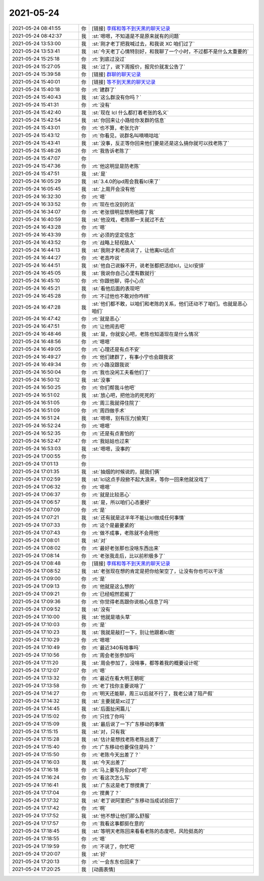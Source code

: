 2021-05-24
-------------

.. list-table::
   :widths: 25, 1, 60

   * - 2021-05-24 08:41:55
     - 你
     - [链接] `李辉和等不到天黑的聊天记录 <https://support.weixin.qq.com/cgi-bin/mmsupport-bin/readtemplate?t=page/favorite_record__w_unsupport>`_
   * - 2021-05-24 08:42:37
     - 我
     - :st:`嗯嗯，不知道是不是原来就有的问题`
   * - 2021-05-24 13:53:00
     - 我
     - :st:`刚才老丁把我喊过去，和我说 XC 咱们过了`
   * - 2021-05-24 13:53:41
     - 我
     - :st:`今天老丁心情特别好，和我聊了一个小时，不过都不是什么太重要的`
   * - 2021-05-24 15:25:18
     - 你
     - :rt:`到底过没过`
   * - 2021-05-24 15:27:05
     - 我
     - :st:`过了，说下周报价，报完价就发公告了`
   * - 2021-05-24 15:39:58
     - 你
     - [链接] `群聊的聊天记录 <https://support.weixin.qq.com/cgi-bin/mmsupport-bin/readtemplate?t=page/favorite_record__w_unsupport>`_
   * - 2021-05-24 15:40:01
     - 你
     - [链接] `等不到天黑的聊天记录 <https://support.weixin.qq.com/cgi-bin/mmsupport-bin/readtemplate?t=page/favorite_record__w_unsupport>`_
   * - 2021-05-24 15:40:18
     - 你
     - :rt:`建群了`
   * - 2021-05-24 15:40:43
     - 我
     - :st:`这么群没有你吗？`
   * - 2021-05-24 15:41:31
     - 你
     - :rt:`没有`
   * - 2021-05-24 15:42:40
     - 我
     - :st:`现在 lcl 什么都打着老张的名义`
   * - 2021-05-24 15:42:54
     - 我
     - :st:`你回来让小路给你发群的信息`
   * - 2021-05-24 15:43:01
     - 你
     - :rt:`也不算，老张允许`
   * - 2021-05-24 15:43:12
     - 你
     - :rt:`你看见，说群名叫嘀嘀咕咕`
   * - 2021-05-24 15:43:41
     - 我
     - :st:`没事，反正等你回来他们要是还是这么搞你就可以找老陈了`
   * - 2021-05-24 15:46:26
     - 你
     - :rt:`我告诉老陈了`
   * - 2021-05-24 15:47:07
     - 你
     - .. image:: /images/383540.jpg
          :width: 100px
   * - 2021-05-24 15:47:36
     - 你
     - :rt:`他这明显是防老陈`
   * - 2021-05-24 15:47:51
     - 我
     - :st:`是`
   * - 2021-05-24 16:05:29
     - 我
     - :st:`3.4.0的ipd周会我看lcl来了`
   * - 2021-05-24 16:05:45
     - 我
     - :st:`上周开会没有他`
   * - 2021-05-24 16:32:30
     - 你
     - :rt:`嗯`
   * - 2021-05-24 16:33:52
     - 你
     - :rt:`现在也没别的法`
   * - 2021-05-24 16:34:07
     - 你
     - :rt:`老张很明显想用他踢了我`
   * - 2021-05-24 16:40:59
     - 我
     - :st:`他没戏，老陈那一关就过不去`
   * - 2021-05-24 16:43:28
     - 你
     - :rt:`嗯`
   * - 2021-05-24 16:43:39
     - 你
     - :rt:`必须的坚定信念`
   * - 2021-05-24 16:43:52
     - 你
     - :rt:`战略上轻视敌人`
   * - 2021-05-24 16:44:13
     - 我
     - :st:`我刚才和老高说了，让他离lcl远点`
   * - 2021-05-24 16:44:27
     - 你
     - :rt:`老高咋说`
   * - 2021-05-24 16:44:51
     - 我
     - :st:`他自己说躲不开，说老张都把活给lcl，让lcl安排`
   * - 2021-05-24 16:45:05
     - 我
     - :st:`我说你自己心里有数就行`
   * - 2021-05-24 16:45:10
     - 你
     - :rt:`你跟他聊，得小心点`
   * - 2021-05-24 16:45:21
     - 我
     - :st:`看他后面的表现吧`
   * - 2021-05-24 16:45:28
     - 你
     - :rt:`不过他也不敢对你咋样`
   * - 2021-05-24 16:47:28
     - 我
     - :st:`他们都不敢，以咱们和老陈的关系，他们还动不了咱们。也就是恶心咱们`
   * - 2021-05-24 16:47:42
     - 你
     - :rt:`就是恶心`
   * - 2021-05-24 16:47:51
     - 你
     - :rt:`让他闹去吧`
   * - 2021-05-24 16:48:46
     - 我
     - :st:`是，你就安心吧，老陈也知道现在是什么情况`
   * - 2021-05-24 16:48:56
     - 你
     - :rt:`嗯嗯`
   * - 2021-05-24 16:49:05
     - 你
     - :rt:`心理还是有点不安`
   * - 2021-05-24 16:49:27
     - 你
     - :rt:`他们建群了，有事小宁也会跟我说`
   * - 2021-05-24 16:49:34
     - 你
     - :rt:`小路没跟我说`
   * - 2021-05-24 16:50:04
     - 你
     - :rt:`我也没闲工夫看他们了`
   * - 2021-05-24 16:50:12
     - 我
     - :st:`没事`
   * - 2021-05-24 16:50:25
     - 你
     - :rt:`你们帮我斗他吧`
   * - 2021-05-24 16:51:02
     - 我
     - :st:`放心吧，把他治的死死的`
   * - 2021-05-24 16:51:05
     - 你
     - :rt:`周三我就得住院了`
   * - 2021-05-24 16:51:09
     - 你
     - :rt:`周四做手术`
   * - 2021-05-24 16:51:24
     - 我
     - :st:`嗯嗯，别有压力[偷笑]`
   * - 2021-05-24 16:52:24
     - 你
     - :rt:`嗯嗯`
   * - 2021-05-24 16:52:35
     - 你
     - :rt:`还是有点害怕的`
   * - 2021-05-24 16:52:47
     - 你
     - :rt:`我姑姑也过来`
   * - 2021-05-24 16:53:03
     - 我
     - :st:`嗯嗯，没事的`
   * - 2021-05-24 17:00:55
     - 你
     - .. raw:: html
       
          <audio controls="controls"><source src="_static/mp3/383578.mp3" type="audio/mpeg" />不能播放语音</audio>
   * - 2021-05-24 17:01:13
     - 你
     - .. raw:: html
       
          <audio controls="controls"><source src="_static/mp3/383579.mp3" type="audio/mpeg" />不能播放语音</audio>
   * - 2021-05-24 17:01:35
     - 我
     - :st:`抽烟的时候说的，就我们俩`
   * - 2021-05-24 17:02:59
     - 我
     - :st:`lcl这点手段掀不起大浪来，等你一回来他就没戏了`
   * - 2021-05-24 17:06:32
     - 你
     - :rt:`嗯嗯`
   * - 2021-05-24 17:06:37
     - 你
     - :rt:`就是比较恶心`
   * - 2021-05-24 17:06:57
     - 我
     - :st:`是，所以咱们心态要好`
   * - 2021-05-24 17:07:09
     - 你
     - :rt:`是`
   * - 2021-05-24 17:07:21
     - 我
     - :st:`还有就是这半年不能让lcl做成任何事情`
   * - 2021-05-24 17:07:33
     - 你
     - :rt:`这个是最要紧的`
   * - 2021-05-24 17:07:43
     - 你
     - :rt:`做不成事，老陈就不会用他`
   * - 2021-05-24 17:08:01
     - 我
     - :st:`对`
   * - 2021-05-24 17:08:02
     - 你
     - :rt:`最好老张那也没啥东西出来`
   * - 2021-05-24 17:08:14
     - 你
     - :rt:`老张我走后，比以前积极多了`
   * - 2021-05-24 17:08:48
     - 你
     - [链接] `李辉和等不到天黑的聊天记录 <https://support.weixin.qq.com/cgi-bin/mmsupport-bin/readtemplate?t=page/favorite_record__w_unsupport>`_
   * - 2021-05-24 17:08:52
     - 我
     - :st:`老张现在想的肯定是把你给架空了，让没有你也可以干活`
   * - 2021-05-24 17:09:00
     - 你
     - :rt:`是`
   * - 2021-05-24 17:09:13
     - 你
     - :rt:`他就是这么想的`
   * - 2021-05-24 17:09:21
     - 你
     - :rt:`已经昭然若揭了`
   * - 2021-05-24 17:09:36
     - 你
     - :rt:`你觉得老高跟你说核心信息了吗`
   * - 2021-05-24 17:09:52
     - 我
     - :st:`没有`
   * - 2021-05-24 17:10:00
     - 我
     - :st:`他就是墙头草`
   * - 2021-05-24 17:10:03
     - 你
     - :rt:`是`
   * - 2021-05-24 17:10:23
     - 我
     - :st:`我就是敲打一下，别让他跟着lcl跑`
   * - 2021-05-24 17:10:29
     - 你
     - :rt:`嗯嗯`
   * - 2021-05-24 17:10:49
     - 你
     - :rt:`最近340有啥事吗`
   * - 2021-05-24 17:10:56
     - 你
     - :rt:`周会老张参加吗`
   * - 2021-05-24 17:11:20
     - 我
     - :st:`周会参加了，没啥事，都等着我的概要设计呢`
   * - 2021-05-24 17:12:07
     - 你
     - :rt:`嗯`
   * - 2021-05-24 17:13:32
     - 你
     - :rt:`最近在看大明王朝呢`
   * - 2021-05-24 17:13:58
     - 你
     - :rt:`老丁找你主要说啥了`
   * - 2021-05-24 17:14:27
     - 你
     - :rt:`明天还能聊，周三以后就不行了，我老公请了陪产假`
   * - 2021-05-24 17:14:32
     - 我
     - :st:`主要就是xc过了`
   * - 2021-05-24 17:14:45
     - 我
     - :st:`后面扯闲篇儿`
   * - 2021-05-24 17:15:02
     - 你
     - :rt:`只找了你吗`
   * - 2021-05-24 17:15:09
     - 我
     - :st:`最后说了一下广东移动的事情`
   * - 2021-05-24 17:15:15
     - 我
     - :st:`对，只有我`
   * - 2021-05-24 17:15:28
     - 我
     - :st:`估计是想找老陈老陈出差了`
   * - 2021-05-24 17:15:40
     - 你
     - :rt:`广东移动也要保住是吗？`
   * - 2021-05-24 17:15:50
     - 你
     - :rt:`老陈今天出差了？`
   * - 2021-05-24 17:16:03
     - 我
     - :st:`今天出差了`
   * - 2021-05-24 17:16:18
     - 你
     - :rt:`马上要写月会ppt了吧`
   * - 2021-05-24 17:16:24
     - 你
     - :rt:`看这次怎么写`
   * - 2021-05-24 17:16:41
     - 我
     - :st:`广东这是老丁想搅黄了`
   * - 2021-05-24 17:17:04
     - 你
     - :rt:`搅黄了？`
   * - 2021-05-24 17:17:32
     - 我
     - :st:`老丁说阿里把广东移动当成试验田了`
   * - 2021-05-24 17:17:42
     - 你
     - :rt:`啊`
   * - 2021-05-24 17:17:52
     - 我
     - :st:`他不想让他们那么舒服`
   * - 2021-05-24 17:17:57
     - 你
     - :rt:`我看这事都挺在意的`
   * - 2021-05-24 17:18:45
     - 我
     - :st:`等明天老陈回来看看老陈的态度吧，风险挺高的`
   * - 2021-05-24 17:18:55
     - 你
     - :rt:`嗯`
   * - 2021-05-24 17:19:59
     - 你
     - :rt:`不说了，你忙吧`
   * - 2021-05-24 17:20:07
     - 我
     - :st:`好`
   * - 2021-05-24 17:20:13
     - 你
     - :rt:`一会东东也回来了`
   * - 2021-05-24 17:20:25
     - 我
     - [动画表情]